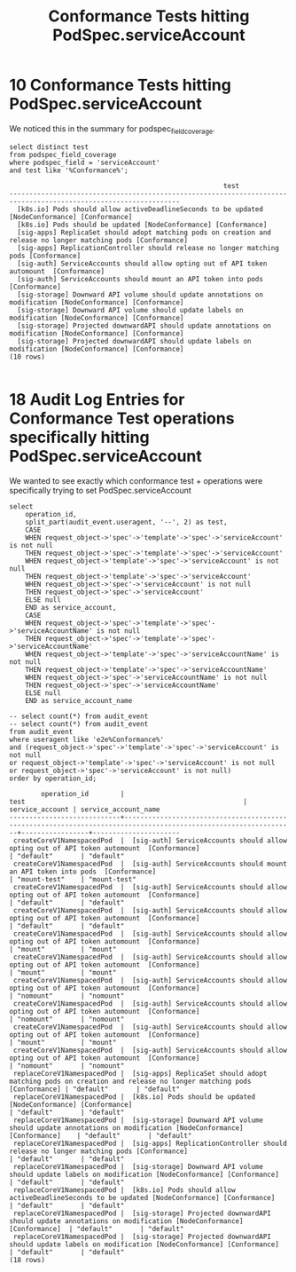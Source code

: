 #+TITLE: Conformance Tests hitting PodSpec.serviceAccount

* 10 Conformance Tests hitting PodSpec.serviceAccount

We noticed this in the summary for podspec_field_coverage.

#+NAME: Conformance Tests hitting PodSpec.serviceAccount
#+BEGIN_SRC sql-mode
select distinct test
from podspec_field_coverage
where podspec_field = 'serviceAccount'
and test like '%Conformance%';
#+END_SRC

#+RESULTS: Conformance Tests hitting PodSpec.serviceAccount
#+begin_src sql-mode
                                                      test                                                       
-----------------------------------------------------------------------------------------------------------------
  [k8s.io] Pods should allow activeDeadlineSeconds to be updated [NodeConformance] [Conformance]
  [k8s.io] Pods should be updated [NodeConformance] [Conformance]
  [sig-apps] ReplicaSet should adopt matching pods on creation and release no longer matching pods [Conformance]
  [sig-apps] ReplicationController should release no longer matching pods [Conformance]
  [sig-auth] ServiceAccounts should allow opting out of API token automount  [Conformance]
  [sig-auth] ServiceAccounts should mount an API token into pods  [Conformance]
  [sig-storage] Downward API volume should update annotations on modification [NodeConformance] [Conformance]
  [sig-storage] Downward API volume should update labels on modification [NodeConformance] [Conformance]
  [sig-storage] Projected downwardAPI should update annotations on modification [NodeConformance] [Conformance]
  [sig-storage] Projected downwardAPI should update labels on modification [NodeConformance] [Conformance]
(10 rows)

#+end_src


* 18 Audit Log Entries for Conformance Test operations specifically hitting PodSpec.serviceAccount

We wanted to see exactly which conformance test + operations were specifically trying to set PodSpec.serviceAccount

#+NAME: 18 Conformance Test audit_events directly setting serviceAccount
#+BEGIN_SRC sql-mode
  select
      operation_id,
      split_part(audit_event.useragent, '--', 2) as test,
      CASE
      WHEN request_object->'spec'->'template'->'spec'->'serviceAccount' is not null
      THEN request_object->'spec'->'template'->'spec'->'serviceAccount'
      WHEN request_object->'template'->'spec'->'serviceAccount' is not null
      THEN request_object->'template'->'spec'->'serviceAccount'
      WHEN request_object->'spec'->'serviceAccount' is not null
      THEN request_object->'spec'->'serviceAccount'
      ELSE null
      END as service_account,
      CASE
      WHEN request_object->'spec'->'template'->'spec'->'serviceAccountName' is not null
      THEN request_object->'spec'->'template'->'spec'->'serviceAccountName'
      WHEN request_object->'template'->'spec'->'serviceAccountName' is not null
      THEN request_object->'template'->'spec'->'serviceAccountName'
      WHEN request_object->'spec'->'serviceAccountName' is not null
      THEN request_object->'spec'->'serviceAccountName'
      ELSE null
      END as service_account_name

  -- select count(*) from audit_event
  -- select count(*) from audit_event
  from audit_event
  where useragent like 'e2e%Conformance%'
  and (request_object->'spec'->'template'->'spec'->'serviceAccount' is not null
  or request_object->'template'->'spec'->'serviceAccount' is not null
  or request_object->'spec'->'serviceAccount' is not null)
  order by operation_id;
#+END_SRC

#+RESULTS: 18 Conformance Test audit_events directly setting serviceAccount
#+begin_src sql-mode
        operation_id        |                                                      test                                                       | service_account | service_account_name 
----------------------------+-----------------------------------------------------------------------------------------------------------------+-----------------+----------------------
 createCoreV1NamespacedPod  |  [sig-auth] ServiceAccounts should allow opting out of API token automount  [Conformance]                       | "default"       | "default"
 createCoreV1NamespacedPod  |  [sig-auth] ServiceAccounts should mount an API token into pods  [Conformance]                                  | "mount-test"    | "mount-test"
 createCoreV1NamespacedPod  |  [sig-auth] ServiceAccounts should allow opting out of API token automount  [Conformance]                       | "default"       | "default"
 createCoreV1NamespacedPod  |  [sig-auth] ServiceAccounts should allow opting out of API token automount  [Conformance]                       | "default"       | "default"
 createCoreV1NamespacedPod  |  [sig-auth] ServiceAccounts should allow opting out of API token automount  [Conformance]                       | "mount"         | "mount"
 createCoreV1NamespacedPod  |  [sig-auth] ServiceAccounts should allow opting out of API token automount  [Conformance]                       | "mount"         | "mount"
 createCoreV1NamespacedPod  |  [sig-auth] ServiceAccounts should allow opting out of API token automount  [Conformance]                       | "nomount"       | "nomount"
 createCoreV1NamespacedPod  |  [sig-auth] ServiceAccounts should allow opting out of API token automount  [Conformance]                       | "nomount"       | "nomount"
 createCoreV1NamespacedPod  |  [sig-auth] ServiceAccounts should allow opting out of API token automount  [Conformance]                       | "mount"         | "mount"
 createCoreV1NamespacedPod  |  [sig-auth] ServiceAccounts should allow opting out of API token automount  [Conformance]                       | "nomount"       | "nomount"
 replaceCoreV1NamespacedPod |  [sig-apps] ReplicaSet should adopt matching pods on creation and release no longer matching pods [Conformance] | "default"       | "default"
 replaceCoreV1NamespacedPod |  [k8s.io] Pods should be updated [NodeConformance] [Conformance]                                                | "default"       | "default"
 replaceCoreV1NamespacedPod |  [sig-storage] Downward API volume should update annotations on modification [NodeConformance] [Conformance]    | "default"       | "default"
 replaceCoreV1NamespacedPod |  [sig-apps] ReplicationController should release no longer matching pods [Conformance]                          | "default"       | "default"
 replaceCoreV1NamespacedPod |  [sig-storage] Downward API volume should update labels on modification [NodeConformance] [Conformance]         | "default"       | "default"
 replaceCoreV1NamespacedPod |  [k8s.io] Pods should allow activeDeadlineSeconds to be updated [NodeConformance] [Conformance]                 | "default"       | "default"
 replaceCoreV1NamespacedPod |  [sig-storage] Projected downwardAPI should update annotations on modification [NodeConformance] [Conformance]  | "default"       | "default"
 replaceCoreV1NamespacedPod |  [sig-storage] Projected downwardAPI should update labels on modification [NodeConformance] [Conformance]       | "default"       | "default"
(18 rows)

#+end_src

